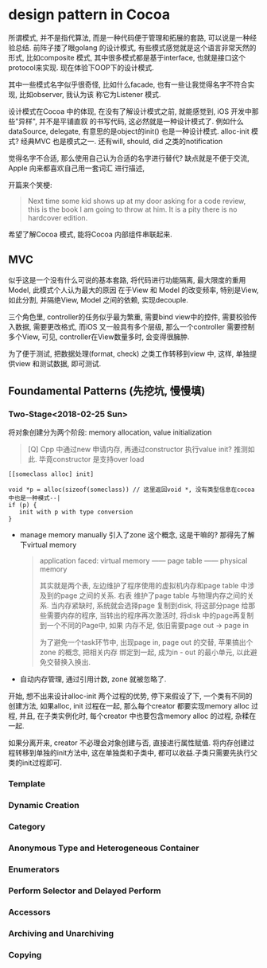 * design pattern in Cocoa  

  所谓模式, 并不是指代算法, 而是一种代码便于管理和拓展的套路, 可以说是一种经验总结. 前阵子搂了眼golang
  的设计模式, 有些模式感觉就是这个语言非常天然的形式, 比如composite 模式, 其中很多模式都是基于interface,
  也就是接口这个protocol来实现. 现在体验下OOP下的设计模式.

  其中一些模式名字似乎很奇怪, 比如什么facade, 也有一些让我觉得名字不符合实现, 比如observer, 我认为该
  称它为Listener 模式.

  设计模式在Cocoa 中的体现, 在没有了解设计模式之前, 就能感觉到, iOS 开发中那些"异样", 并不是平铺直叙
  的书写代码, 这必然就是一种设计模式了. 例如什么dataSource, delegate, 有意思的是object的init() 
  也是一种设计模式. alloc-init 模式? 经典MVC 也是模式之一. 还有will, should, did 之类的notification

  觉得名字不合适, 那么使用自己认为合适的名字进行替代? 缺点就是不便于交流, Apple 向来都喜欢自己用一套词汇
  进行描述, 

  开篇来个笑梗:

  #+BEGIN_QUOTE
  Next time some kid shows up at my door asking for a code review, this is the book 
  I am going to throw at him. It is a pity there is no hardcover edition.
  #+END_QUOTE

  希望了解Cocoa 模式, 能将Cocoa 内部组件串联起来.

** MVC
  似乎这是一个没有什么可说的基本套路, 将代码进行功能隔离, 最大限度的重用Model, 此模式个人认为最大的原因
  在于View 和 Model 的改变频率, 特别是View, 如此分割, 并隔绝View, Model 之间的依赖, 实现decouple.

  三个角色里, controller的任务似乎最为繁重, 需要bind view中的控件, 需要校验传入数据, 需要更改格式,
  而iOS 又一般具有多个层级, 那么一个controller 需要控制多个View, 可见, controller在View数量多时,
  会变得很臃肿.

  为了便于测试, 把数据处理(format, check) 之类工作转移到view 中, 这样, 单独提供view 和测试数据, 
  即可测试.

** Foundamental Patterns (先挖坑, 慢慢填)
*** Two-Stage<2018-02-25 Sun>
    将对象创建分为两个阶段: memory allocation, value initialization

    #+BEGIN_QUOTE
    [Q] Cpp 中通过new 申请内存, 再通过constructor 执行value init? 推测如此. 毕竟constructor 
    是支持over load
    #+END_QUOTE

    #+BEGIN_SRC 
    [[someclass alloc] init]

    void *p = alloc(sizeof(someclass)) // 这里返回void *, 没有类型信息在cocoa中也是一种模式--|
    if (p) {
       init with p with type conversion
    }
    #+END_SRC

    - manage memory manually
      引入了zone 这个概念, 这是干嘛的? 那得先了解下virtual memory

      #+BEGIN_QUOTE
      application faced: virtual memory ------  page table ------ physical memory 

      其实就是两个表, 左边维护了程序使用的虚拟机内存和page table 中涉及到的page 之间的关系. 右表
      维护了page table 与物理内存之间的关系. 当内存紧缺时, 系统就会选择page 复制到disk, 将这部分page
      给那些需要内存的程序, 当转出的程序再次激活时, 将disk 中的page再复制到一个不同的Page中, 如果
      内存不足, 依旧需要page out -> page in

      为了避免一个task环节中, 出现page in, page out 的交替, 苹果搞出个zone 的概念, 把相关内存
      绑定到一起, 成为in - out 的最小单元, 以此避免交替换入换出.
      #+END_QUOTE

    - 自动内存管理, 通过引用计数, zone 就被忽略了.
    
    开始, 想不出来设计alloc-init 两个过程的优势, 停下来假设了下, 一个类有不同的创建方法, 如果alloc, 
    init 过程在一起, 那么每个creator 都要实现memory alloc 过程, 并且, 在子类实例化时, 每个creator
    中也要包含memory alloc 的过程, 杂糅在一起.

    如果分离开来, creator 不必理会对象创建与否, 直接进行属性赋值. 将内存创建过程转移到单独的init方法中,
    这在单独类和子类中, 都可以收益.子类只需要先执行父类的init过程即可.
*** Template
*** Dynamic Creation
*** Category
*** Anonymous Type and Heterogeneous Container
*** Enumerators
*** Perform Selector and Delayed Perform
*** Accessors
*** Archiving and Unarchiving
*** Copying

